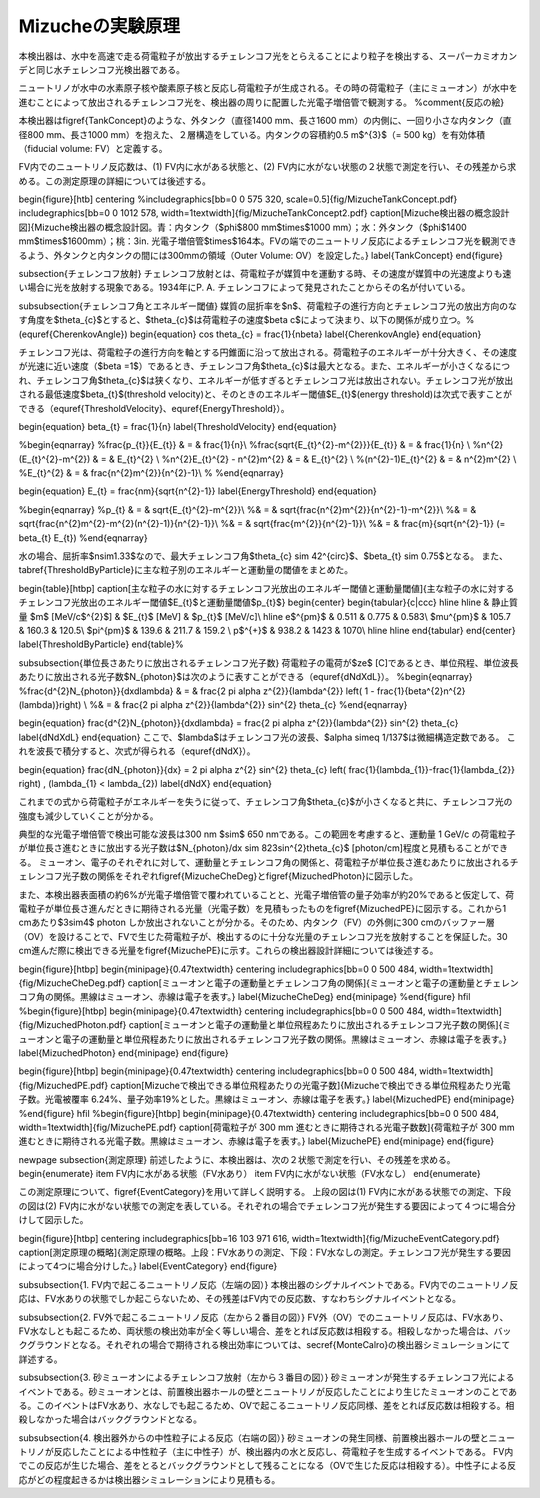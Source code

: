 ==================================================
Mizucheの実験原理
==================================================



本検出器は、水中を高速で走る荷電粒子が放出するチェレンコフ光をとらえることにより粒子を検出する、スーパーカミオカンデと同じ水チェレンコフ光検出器である。

ニュートリノが水中の水素原子核や酸素原子核と反応し荷電粒子が生成される。その時の荷電粒子（主にミューオン）が水中を進むことによって放出されるチェレンコフ光を、検出器の周りに配置した光電子増倍管で観測する。
%\comment{反応の絵}


本検出器は\figref{TankConcept}のような、外タンク（直径1400 mm、長さ1600 mm）の内側に、一回り小さな内タンク（直径800 mm、長さ1000 mm）を抱えた、２層構造をしている。内タンクの容積約0.5 m$^{3}$（= 500 kg）を有効体積（fiducial volume: FV）と定義する。

FV内でのニュートリノ反応数は、(1) FV内に水がある状態と、(2) FV内に水がない状態の２状態で測定を行い、その残差から求める。この測定原理の詳細については後述する。

\begin{figure}[htb]
\centering
%\includegraphics[bb=0 0 575 320, scale=0.5]{fig/MizucheTankConcept.pdf}
\includegraphics[bb=0 0 1012 578, width=1\textwidth]{fig/MizucheTankConcept2.pdf}
\caption[Mizuche検出器の概念設計図]{Mizuche検出器の概念設計図。青：内タンク（$\phi$800 mm$\times$1000 mm）；水：外タンク（$\phi$1400 mm$\times$1600mm）；桃：3in. 光電子増倍管$\times$164本。FVの端でのニュートリノ反応によるチェレンコフ光を観測できるよう、外タンクと内タンクの間には300mmの領域（Outer Volume: OV）を設定した。}
\label{TankConcept}
\end{figure}


\subsection{チェレンコフ放射}
チェレンコフ放射とは、荷電粒子が媒質中を運動する時、その速度が媒質中の光速度よりも速い場合に光を放射する現象である。1934年にP. A. チェレンコフによって発見されたことからその名が付いている。

\subsubsection{チェレンコフ角とエネルギー閾値}
媒質の屈折率を$n$、荷電粒子の進行方向とチェレンコフ光の放出方向のなす角度を$\theta_{c}$とすると、$\theta_{c}$は荷電粒子の速度$\beta c$によって決まり、以下の関係が成り立つ。%(\equref{CherenkovAngle})
\begin{equation}
\cos \theta_{c} = \frac{1}{n\beta}
\label{CherenkovAngle}
\end{equation}

チェレンコフ光は、荷電粒子の進行方向を軸とする円錐面に沿って放出される。荷電粒子のエネルギーが十分大きく、その速度が光速に近い速度（$\beta =1$）であるとき、チェレンコフ角$\theta_{c}$は最大となる。また、エネルギーが小さくなるにつれ、チェレンコフ角$\theta_{c}$は狭くなり、エネルギーが低すぎるとチェレンコフ光は放出されない。チェレンコフ光が放出される最低速度$\beta_{t}$(threshold velocity)と、そのときのエネルギー閾値$E_{t}$(energy threshold)は次式で表すことができる（\equref{ThresholdVelocity}、\equref{EnergyThreshold}）。

\begin{equation}
\beta_{t} = \frac{1}{n}
\label{ThresholdVelocity}
\end{equation}

%\begin{eqnarray}
%\frac{p_{t}}{E_{t}} & = & \frac{1}{n}\\
%\frac{\sqrt{E_{t}^{2}-m^{2}}}{E_{t}}  & = & \frac{1}{n} \\
%n^{2} (E_{t}^{2}-m^{2}) & = & E_{t}^{2} \\
%n^{2}E_{t}^{2} - n^{2}m^{2} & = & E_{t}^{2} \\
%(n^{2}-1)E_{t}^{2} & = & n^{2}m^{2} \\
%E_{t}^{2} & = & \frac{n^{2}m^{2}}{n^{2}-1}\\
%
%\end{eqnarray}

\begin{equation}
E_{t} = \frac{nm}{\sqrt{n^{2}-1}}
\label{EnergyThreshold}
\end{equation}

%\begin{eqnarray}
%p_{t} & = & \sqrt{E_{t}^{2}-m^{2}}\\
%& = & \sqrt{\frac{n^{2}m^{2}}{n^{2}-1}-m^{2}}\\
%& = & \sqrt{\frac{n^{2}m^{2}-m^{2}(n^{2}-1)}{n^{2}-1}}\\
%& = & \sqrt{\frac{m^{2}}{n^{2}-1}}\\
%& = & \frac{m}{\sqrt{n^{2}-1}} \ (= \beta_{t} E_{t})
%\end{eqnarray}

水の場合、屈折率$n\sim1.33$なので、最大チェレンコフ角$\theta_{c} \sim 42^{\circ}$、$\beta_{t} \sim 0.75$となる。
また、\tabref{ThresholdByParticle}に主な粒子別のエネルギーと運動量の閾値をまとめた。


\begin{table}[htbp]
\caption[主な粒子の水に対するチェレンコフ光放出のエネルギー閾値と運動量閾値]{主な粒子の水に対するチェレンコフ光放出のエネルギー閾値$E_{t}$と運動量閾値$p_{t}$}
\begin{center}
\begin{tabular}{c|ccc}
\hline \hline
& 静止質量 $m$ [MeV/c$^{2}$] & $E_{t}$ [MeV] & $p_{t}$ [MeV/c]\\
\hline
e$^{\pm}$	& 0.511	& 0.775 & 0.583\\
$\mu^{\pm}$	& 105.7 & 160.3 & 120.5\\
$\pi^{\pm}$	& 139.6 & 211.7 & 159.2 \\
p$^{+}$	& 938.2	& 1423 & 1070\\
\hline \hline
\end{tabular}
\end{center}
\label{ThresholdByParticle}
\end{table}%

\subsubsection{単位長さあたりに放出されるチェレンコフ光子数}
荷電粒子の電荷が$ze$ [C]であるとき、単位飛程、単位波長あたりに放出される光子数$N_{\photon}$は次のように表すことができる（\equref{dNdXdL}）。
%\begin{eqnarray}
%\frac{d^{2}N_{photon}}{dxd\lambda} & = & \frac{2 \pi \alpha z^{2}}{\lambda^{2}} \left( 1 - \frac{1}{\beta^{2}n^{2}(\lambda)}\right) \\
%& = & \frac{2 \pi \alpha z^{2}}{\lambda^{2}} \sin^{2} \theta_{c}
%\end{eqnarray}

\begin{equation}
\frac{d^{2}N_{\photon}}{dxd\lambda} =  \frac{2 \pi \alpha z^{2}}{\lambda^{2}} \sin^{2} \theta_{c}
\label{dNdXdL}
\end{equation}
ここで、$\lambda$はチェレンコフ光の波長、$\alpha \simeq 1/137$は微細構造定数である。
これを波長で積分すると、次式が得られる（\equref{dNdX}）。

\begin{equation}
\frac{dN_{\photon}}{dx} =  2 \pi \alpha z^{2} \sin^{2} \theta_{c} \left( \frac{1}{\lambda_{1}}-\frac{1}{\lambda_{2}} \right) \ , (\lambda_{1} < \lambda_{2})
\label{dNdX}
\end{equation}

これまでの式から荷電粒子がエネルギーを失うに従って、チェレンコフ角$\theta_{c}$が小さくなると共に、チェレンコフ光の強度も減少していくことが分かる。

典型的な光電子増倍管で検出可能な波長は300 nm $\sim$ 650 nmである。この範囲を考慮すると、運動量 1 GeV/c の荷電粒子が単位長さ進むときに放出する光子数は$N_{\photon}/dx \sim 823\sin^{2}\theta_{c}\ $ [photon/cm]程度と見積もることができる。
ミューオン、電子のそれぞれに対して、運動量とチェレンコフ角の関係と、荷電粒子が単位長さ進むあたりに放出されるチェレンコフ光子数の関係をそれぞれ\figref{MizucheCheDeg}と\figref{MizuchedPhoton}に図示した。

また、本検出器表面積の約6\%が光電子増倍管で覆われていることと、光電子増倍管の量子効率が約20\%であると仮定して、荷電粒子が単位長さ進んだときに期待される光量（光電子数）を見積もったものを\figref{MizuchedPE}に図示する。これから1 cmあたり$3\sim4$ photon しか放出されないことが分かる。そのため、内タンク（FV）の外側に300 cmのバッファー層（OV）を設けることで、FVで生じた荷電粒子が、検出するのに十分な光量のチェレンコフ光を放射することを保証した。30 cm進んだ際に検出できる光量を\figref{MizuchePE}に示す。これらの検出器設計詳細については後述する。

\begin{figure}[htbp]
\begin{minipage}{0.47\textwidth}
\centering
\includegraphics[bb=0 0 500 484, width=1\textwidth]{fig/MizucheCheDeg.pdf}
\caption[ミューオンと電子の運動量とチェレンコフ角の関係]{ミューオンと電子の運動量とチェレンコフ角の関係。黒線はミューオン、赤線は電子を表す。}
\label{MizucheCheDeg}
\end{minipage}
%\end{figure}
\hfil
%\begin{figure}[htbp]
\begin{minipage}{0.47\textwidth}
\centering
\includegraphics[bb=0 0 500 484, width=1\textwidth]{fig/MizuchedPhoton.pdf}
\caption[ミューオンと電子の運動量と単位飛程あたりに放出されるチェレンコフ光子数の関係]{ミューオンと電子の運動量と単位飛程あたりに放出されるチェレンコフ光子数の関係。黒線はミューオン、赤線は電子を表す。}
\label{MizuchedPhoton}
\end{minipage}
\end{figure}


\begin{figure}[htbp]
\begin{minipage}{0.47\textwidth}
\centering
\includegraphics[bb=0 0 500 484, width=1\textwidth]{fig/MizuchedPE.pdf}
\caption[Mizucheで検出できる単位飛程あたりの光電子数]{Mizucheで検出できる単位飛程あたり光電子数。光電被覆率 6.24\%、量子効率19\%とした。黒線はミューオン、赤線は電子を表す。}
\label{MizuchedPE}
\end{minipage}
%\end{figure}
\hfil
%\begin{figure}[htbp]
\begin{minipage}{0.47\textwidth}
\centering
\includegraphics[bb=0 0 500 484, width=1\textwidth]{fig/MizuchePE.pdf}
\caption[荷電粒子が 300 mm 進むときに期待される光電子数数]{荷電粒子が 300 mm 進むときに期待される光電子数。黒線はミューオン、赤線は電子を表す。}
\label{MizuchePE}
\end{minipage}
\end{figure}

\newpage
\subsection{測定原理}
前述したように、本検出器は、次の２状態で測定を行い、その残差を求める。
\begin{enumerate}
\item FV内に水がある状態（FV水あり）
\item FV内に水がない状態（FV水なし）
\end{enumerate}

この測定原理について、\figref{EventCategory}を用いて詳しく説明する。
上段の図は(1) FV内に水がある状態での測定、下段の図は(2) FV内に水がない状態での測定を表している。それぞれの場合でチェレンコフ光が発生する要因によって４つに場合分けして図示した。

\begin{figure}[htbp]
\centering
\includegraphics[bb=16 103 971 616, width=1\textwidth]{fig/MizucheEventCategory.pdf}
\caption[測定原理の概略]{測定原理の概略。上段：FV水ありの測定、下段：FV水なしの測定。チェレンコフ光が発生する要因によって4つに場合分けした。}
\label{EventCategory}
\end{figure}

\subsubsection{1. FV内で起こるニュートリノ反応（左端の図）}
本検出器のシグナルイベントである。FV内でのニュートリノ反応は、FV水ありの状態でしか起こらないため、その残差はFV内での反応数、すなわちシグナルイベントとなる。


\subsubsection{2. FV外で起こるニュートリノ反応（左から２番目の図）}
FV外（OV）でのニュートリノ反応は、FV水あり、FV水なしとも起こるため、両状態の検出効率が全く等しい場合、差をとれば反応数は相殺する。相殺しなかった場合は、バックグラウンドとなる。それぞれの場合で期待される検出効率については、\secref{MonteCalro}の検出器シミュレーションにて詳述する。

\subsubsection{3. 砂ミューオンによるチェレンコフ放射（左から３番目の図）}
砂ミューオンが発生するチェレンコフ光によるイベントである。砂ミューオンとは、前置検出器ホールの壁とニュートリノが反応したことにより生じたミューオンのことである。このイベントはFV水あり、水なしでも起こるため、OVで起こるニュートリノ反応同様、差をとれば反応数は相殺する。相殺しなかった場合はバックグラウンドとなる。

\subsubsection{4. 検出器外からの中性粒子による反応（右端の図）}
砂ミューオンの発生同様、前置検出器ホールの壁とニュートリノが反応したことによる中性粒子（主に中性子）が、検出器内の水と反応し、荷電粒子を生成するイベントである。
FV内でこの反応が生じた場合、差をとるとバックグラウンドとして残ることになる（OVで生じた反応は相殺する）。中性子による反応がどの程度起きるかは検出器シミュレーションにより見積もる。
